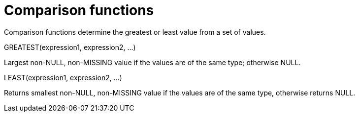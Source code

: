[#topic_8_3]
= Comparison functions
:page-type: concept

Comparison functions determine the greatest or least value from a set of values.

GREATEST(expression1, expression2, \...)

Largest non-NULL, non-MISSING value if the values are of the same type; otherwise NULL.

LEAST(expression1, expression2, \...)

Returns smallest non-NULL, non-MISSING value if the values are of the same type, otherwise returns NULL.

